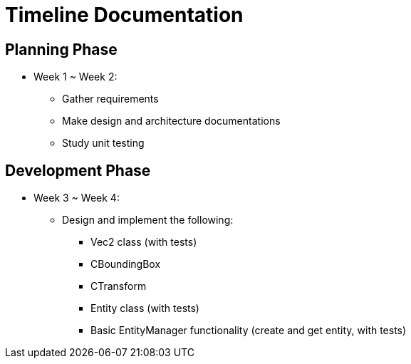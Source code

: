 = Timeline Documentation

== Planning Phase
- Week 1 ~ Week 2: 
* Gather requirements
* Make design and architecture documentations
* Study unit testing

== Development Phase
- Week 3 ~ Week 4:
* Design and implement the following:
** Vec2 class (with tests)
** CBoundingBox
** CTransform
** Entity class (with tests)
** Basic EntityManager functionality (create and get entity, with tests)
